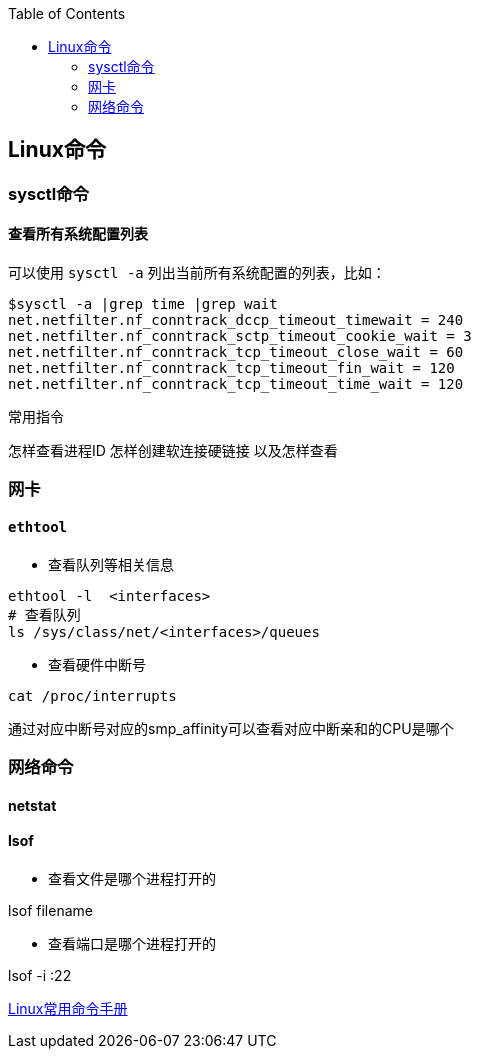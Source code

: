 
:toc:

:icons: font

// 保证所有的目录层级都可以正常显示图片
:path: Linux/
:imagesdir: ../image/
:srcdir: ../src


// 只有book调用的时候才会走到这里
ifdef::rootpath[]
:imagesdir: {rootpath}{path}{imagesdir}
:srcdir: {rootpath}../src/
endif::rootpath[]



== Linux命令



=== sysctl命令

==== 查看所有系统配置列表

可以使用 `sysctl -a` 列出当前所有系统配置的列表，比如：

[source,cpp]
----
$sysctl -a |grep time |grep wait
net.netfilter.nf_conntrack_dccp_timeout_timewait = 240
net.netfilter.nf_conntrack_sctp_timeout_cookie_wait = 3
net.netfilter.nf_conntrack_tcp_timeout_close_wait = 60
net.netfilter.nf_conntrack_tcp_timeout_fin_wait = 120
net.netfilter.nf_conntrack_tcp_timeout_time_wait = 120
----



常用指令


怎样查看进程ID
怎样创建软连接硬链接 以及怎样查看










=== 网卡

==== `ethtool`

- 查看队列等相关信息

[source, bash]
----
ethtool -l  <interfaces>
# 查看队列
ls /sys/class/net/<interfaces>/queues
----

- 查看硬件中断号

`cat /proc/interrupts`

通过对应中断号对应的smp_affinity可以查看对应中断亲和的CPU是哪个



=== 网络命令

==== netstat

==== lsof

- 查看文件是哪个进程打开的

lsof filename

- 查看端口是哪个进程打开的

lsof -i :22























https://ny5odfilnr.feishu.cn/docs/doccn7Toa48ThrsK4Cu4v52AUZb#[Linux常用命令手册]






